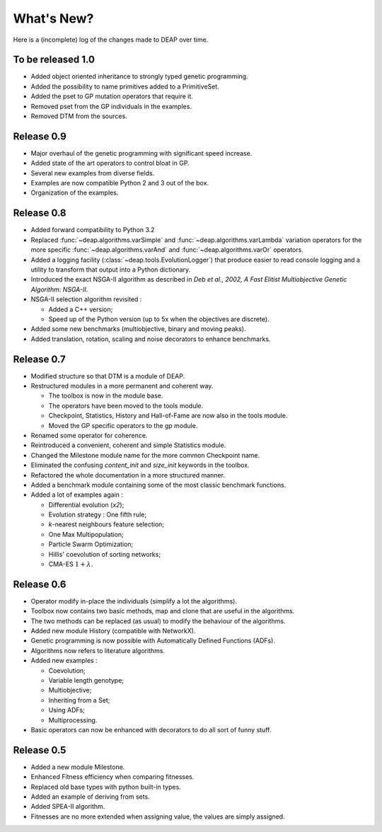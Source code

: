 ===========
What's New?
===========
Here is a (incomplete) log of the changes made to DEAP over time. 

To be released 1.0
==================

- Added object oriented inheritance to strongly typed genetic programming.
- Added the possibility to name primitives added to a PrimitiveSet.
- Added the pset to GP mutation operators that require it.
- Removed pset from the GP individuals in the examples.
- Removed DTM from the sources.

Release 0.9
===========

- Major overhaul of the genetic programming with significant speed increase.
- Added state of the art operators to control bloat in GP.
- Several new examples from diverse fields.
- Examples are now compatible Python 2 and 3 out of the box.
- Organization of the examples.

Release 0.8
===========
- Added forward compatibility to Python 3.2
- Replaced :func:`~deap.algorithms.varSimple` and
  :func:`~deap.algorithms.varLambda` variation operators for the more specific
  :func:`~deap.algorithms.varAnd` and :func:`~deap.algorithms.varOr`
  operators.
- Added a logging facility (:class:`~deap.tools.EvolutionLogger`) that produce
  easier to read console logging and a utility to transform that output into a
  Python dictionary.
- Introduced the exact NSGA-II algorithm as described in *Deb et al., 2002, A
  Fast Elitist Multiobjective Genetic Algorithm: NSGA-II*.
- NSGA-II selection algorithm revisited :

  - Added a C++ version;
  - Speed up of the Python version (up to 5x when the objectives are discrete).

- Added some new benchmarks (multiobjective, binary and moving peaks).
- Added translation, rotation, scaling and noise decorators to enhance benchmarks.

Release 0.7
===========
- Modified structure so that DTM is a module of DEAP.
- Restructured modules in a more permanent and coherent way.
	
  - The toolbox is now in the module base.
  - The operators have been moved to the tools module.
  - Checkpoint, Statistics, History and Hall-of-Fame are now also in the tools module.
  - Moved the GP specific operators to the gp module.
	
- Renamed some operator for coherence.
- Reintroduced a convenient, coherent and simple Statistics module.
- Changed the Milestone module name for the more common Checkpoint name.
- Eliminated the confusing *content_init* and *size_init* keywords in the toolbox.
- Refactored the whole documentation in a more structured manner.
- Added a benchmark module containing some of the most classic benchmark functions.
- Added a lot of examples again :
	
  - Differential evolution (*x2*);
  - Evolution strategy : One fifth rule;
  - *k*-nearest neighbours feature selection;
  - One Max Multipopulation;
  - Particle Swarm Optimization;
  - Hillis' coevolution of sorting networks;
  - CMA-ES :math:`1+\lambda`.


Release 0.6
===========
- Operator modify in-place the individuals (simplify a lot the algorithms).
- Toolbox now contains two basic methods, map and clone that are useful in the algorithms.
- The two methods can be replaced (as usual) to modify the behaviour of the algorithms.
- Added new module History (compatible with NetworkX).
- Genetic programming is now possible with Automatically Defined Functions (ADFs).
- Algorithms now refers to literature algorithms.
- Added new examples :

  - Coevolution; 
  - Variable length genotype;
  - Multiobjective;
  - Inheriting from a Set;
  - Using ADFs;
  - Multiprocessing.

- Basic operators can now be enhanced with decorators to do all sort of funny stuff.

Release 0.5
===========
- Added a new module Milestone.
- Enhanced Fitness efficiency when comparing fitnesses.
- Replaced old base types with python built-in types.
- Added an example of deriving from sets.
- Added SPEA-II algorithm.
- Fitnesses are no more extended when assigning value, the values are simply assigned.
